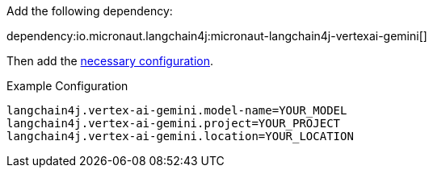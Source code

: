 Add the following dependency:

dependency:io.micronaut.langchain4j:micronaut-langchain4j-vertexai-gemini[]

Then add the link:configurationreference.html#io.micronaut.langchain4j.vertexai.gemini.CommonVertexAiGeminiChatModelConfiguration[necessary configuration].

.Example Configuration
[configuration]
----
langchain4j.vertex-ai-gemini.model-name=YOUR_MODEL
langchain4j.vertex-ai-gemini.project=YOUR_PROJECT
langchain4j.vertex-ai-gemini.location=YOUR_LOCATION
----
